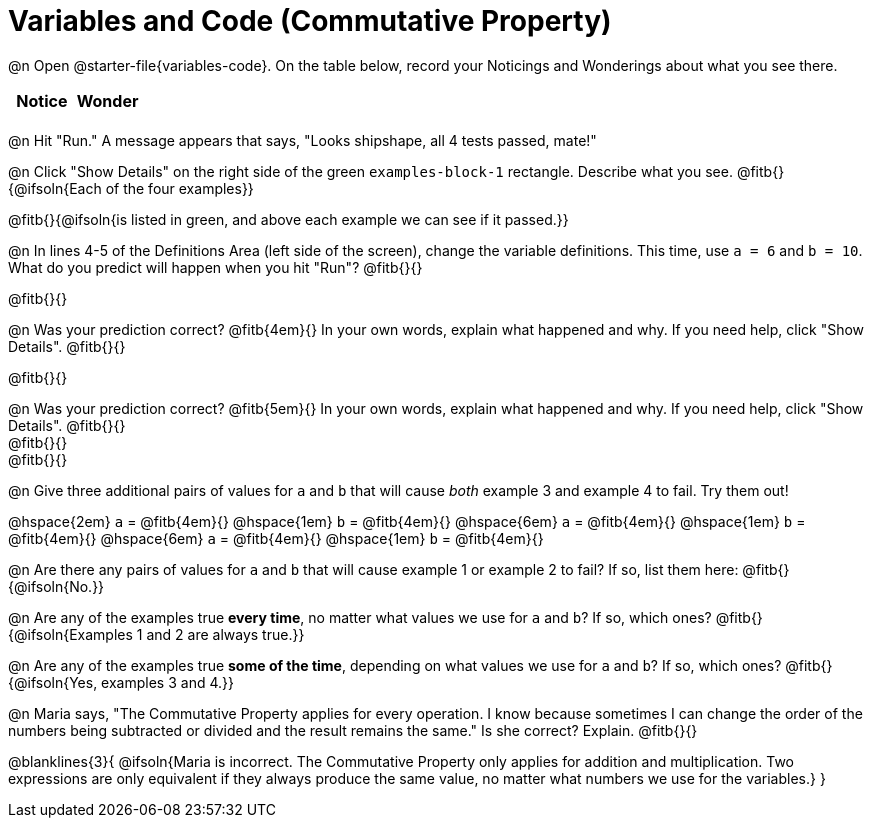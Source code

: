 = Variables and Code (Commutative Property)

@n Open @starter-file{variables-code}. On the table below, record your Noticings and Wonderings about what you see there.

[.FillVerticalSpace,cols="^1, ^1", stripes="none", options="header"]
|===

| Notice | Wonder
|
|

|===

@n Hit "Run." A message appears that says, "Looks shipshape, all 4 tests passed, mate!"

@n Click "Show Details" on the right side of the green `examples-block-1` rectangle. Describe what you see. @fitb{}{@ifsoln{Each of the four examples}}

@fitb{}{@ifsoln{is listed in green, and above each example we can see if it passed.}}

@n In lines 4-5 of the Definitions Area (left side of the screen), change the variable definitions. This time, use `a = 6` and `b = 10`. What do you predict will happen when you hit "Run"? @fitb{}{}

@fitb{}{}

@n Was your prediction correct? @fitb{4em}{} In your own words, explain what happened and why. If you need help, click "Show Details". @fitb{}{}

@fitb{}{}

@n Was your prediction correct? @fitb{5em}{} In your own words, explain what happened and why. If you need help, click "Show Details". @fitb{}{} +
@fitb{}{} +
@fitb{}{}

@n Give three additional pairs of values for `a` and `b` that will cause _both_ example 3 and example 4 to fail. Try them out!

@hspace{2em} `a` = @fitb{4em}{} @hspace{1em} `b` = @fitb{4em}{} @hspace{6em}
`a` = @fitb{4em}{} @hspace{1em} `b` = @fitb{4em}{} @hspace{6em}
`a` = @fitb{4em}{} @hspace{1em} `b` = @fitb{4em}{}

@n Are there any pairs of values for `a` and `b` that will cause example 1 or example 2 to fail? If so, list them here: @fitb{}{@ifsoln{No.}}

@n Are any of the examples true *every time*, no matter what values we use for `a` and `b`? If so, which ones? @fitb{}{@ifsoln{Examples 1 and 2 are always true.}}

@n Are any of the examples true *some of the time*, depending on what values we use for `a` and `b`? If so, which ones? @fitb{}{@ifsoln{Yes, examples 3 and 4.}}

@n Maria says, "The Commutative Property applies for every operation. I know because sometimes I can change the order of the numbers being subtracted or divided and the result remains the same." Is she correct? Explain. @fitb{}{}

@blanklines{3}{
@ifsoln{Maria is incorrect. The Commutative Property only applies for addition and multiplication. Two expressions are only equivalent if they always produce the same value, no matter what numbers we use for the variables.}
}

